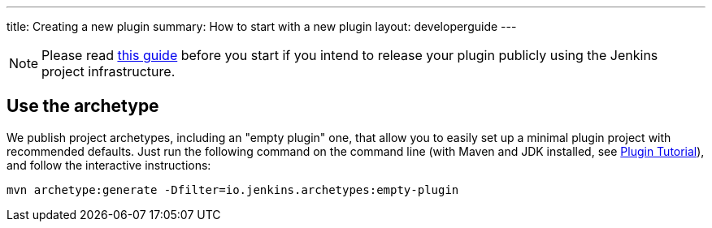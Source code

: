 ---
title: Creating a new plugin
summary: How to start with a new plugin
layout: developerguide
---

[NOTE]
Please read link:../preparation[this guide] before you start if you intend to release your plugin publicly using the Jenkins project infrastructure.

== Use the archetype

We publish project archetypes, including an "empty plugin" one, that allow you to easily set up a minimal plugin project with recommended defaults.
Just run the following command on the command line (with Maven and JDK installed, see link:../../plugin-tutorial[Plugin Tutorial]), and follow the interactive instructions:

----
mvn archetype:generate -Dfilter=io.jenkins.archetypes:empty-plugin
----
